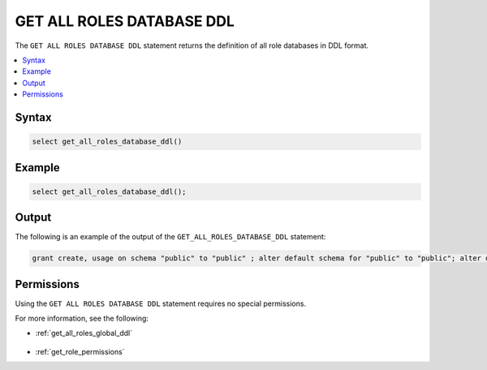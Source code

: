 .. _get_all_roles_database_ddl:

**************************
GET ALL ROLES DATABASE DDL
**************************

The ``GET ALL ROLES DATABASE DDL`` statement returns the definition of all role databases in DDL format.

.. contents:: 
   :local:
   :depth: 1   

Syntax
==========

.. code-block:: postgres

   select get_all_roles_database_ddl()

Example
===========

.. code-block:: psql

   select get_all_roles_database_ddl();
   
Output
==========
The following is an example of the output of the ``GET_ALL_ROLES_DATABASE_DDL`` statement:

.. code-block:: postgres

   grant create, usage on schema "public" to "public" ; alter default schema for "public" to "public"; alter default permissions for "public" for schemas grant superuser to creator_role ; alter default permissions for "public" for tables grant select, insert, delete, ddl, update to creator_role ; grant select, insert, delete, ddl, update on table "public"."customer" to "sqream" ; grant select, insert, delete, ddl, update on table "public"."d_customer" to "sqream" ; grant select, insert, delete, ddl, update on table "public"."demo_customer" to "sqream" ; grant select, insert, delete, ddl, update on table "public"."demo_lineitem" to "sqream" ; grant select, insert, delete, ddl, update on table "public"."lineitem" to "sqream" ; grant select, insert, delete, ddl, update on table "public"."nation" to "sqream" ; grant select, insert, delete, ddl, update on table "public"."orders" to "sqream" ; grant select, insert, delete, ddl, update on table "public"."part" to "sqream" ; grant select, insert, delete, ddl, update on table "public"."partsupp" to "sqream" ; grant select, insert, delete, ddl, update on table "public"."region" to "sqream" ; grant select, insert, delete, ddl, update on table "public"."supplier" to "sqream" ; alter default schema for "sqream" to "public";

Permissions
=============
Using the ``GET ALL ROLES DATABASE DDL`` statement requires no special permissions.

For more information, see the following:

* :ref:`get_all_roles_global_ddl`

    ::
	
* :ref:`get_role_permissions`